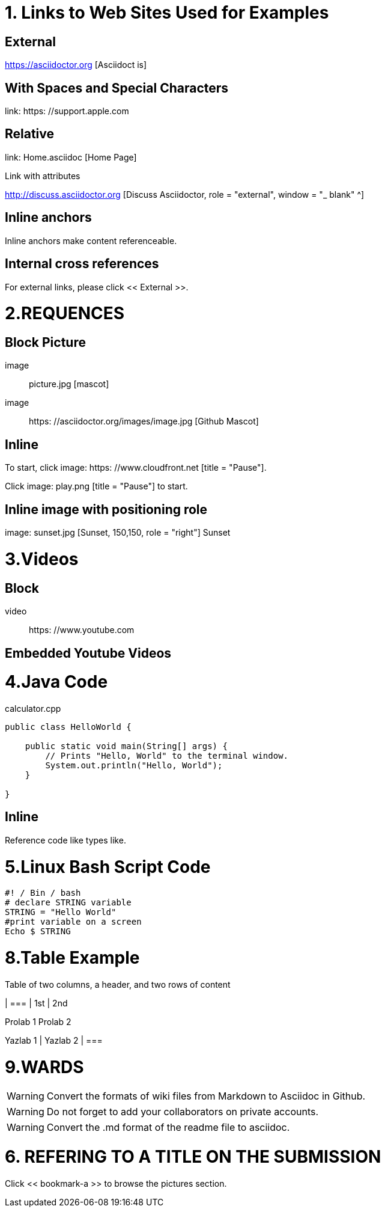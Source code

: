 
= 1. Links to Web Sites Used for Examples

== External

https://asciidoctor.org [Asciidoct is]

== With Spaces and Special Characters

link: https: //support.apple.com

== Relative

link: Home.asciidoc [Home Page]

Link with attributes

http://discuss.asciidoctor.org [Discuss Asciidoctor, role = "external", window = "_ blank" ^]

== Inline anchors

Inline anchors make content referenceable. [[Bookmark-a]]

== Internal cross references

For external links, please click << External >>.

= 2.REQUENCES [[bookmark-a]]

== Block Picture

image :: picture.jpg [mascot]

image :: https: //asciidoctor.org/images/image.jpg [Github Mascot]

== Inline

To start, click image: https: //www.cloudfront.net [title = "Pause"].

Click image: play.png [title = "Pause"] to start.

== Inline image with positioning role

image: sunset.jpg [Sunset, 150,150, role = "right"] Sunset

= 3.Videos

== Block

video :: https: //www.youtube.com

== Embedded Youtube Videos

= 4.Java Code

.calculator.cpp
[Source, Java]
----
public class HelloWorld {

    public static void main(String[] args) {
        // Prints "Hello, World" to the terminal window.
        System.out.println("Hello, World");
    }

}
----

== Inline

Reference code like types like.


= 5.Linux Bash Script Code

[Source, bash]
----
#! / Bin / bash
# declare STRING variable
STRING = "Hello World"
#print variable on a screen
Echo $ STRING
----

= 8.Table Example

Table of two columns, a header, and two rows of content

[% Header, cols = 2 *]
| ===
| 1st
| 2nd

Prolab 1
Prolab 2

Yazlab 1
| Yazlab 2
| ===

= 9.WARDS

[WARNING]
====
Convert the formats of wiki files from Markdown to Asciidoc in Github.
====

[WARNING]
====
Do not forget to add your collaborators on private accounts.
====

[WARNING]
====
Convert the .md format of the readme file to asciidoc.
====

= 6. REFERING TO A TITLE ON THE SUBMISSION

[MEDICINE]
====
Click << bookmark-a >> to browse the pictures section.
====

